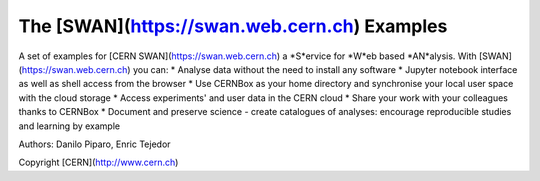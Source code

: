 .. -*- mode: rst; coding: utf-8 -*-

==============================================================================
The [SWAN](https://swan.web.cern.ch) Examples
==============================================================================
A set of examples for [CERN SWAN](https://swan.web.cern.ch) a *S*ervice for *W*eb based *AN*alysis. 
With [SWAN](https://swan.web.cern.ch) you can:
* Analyse data without the need to install any software
* Jupyter notebook interface as well as shell access from the browser
* Use CERNBox as your home directory and synchronise your local user space with the cloud storage
* Access experiments' and user data in the CERN cloud
* Share your work with your colleagues thanks to CERNBox
* Document and preserve science - create catalogues of analyses: encourage reproducible studies and learning by example

|open-swan|

Authors: Danilo Piparo, Enric Tejedor

Copyright [CERN](http://www.cern.ch)

.. |open-swan| image::  https://img.shields.io/badge/Open%20in-SWAN-orange.svg
    :target: https://swan002.cern.ch/?projurl=https://github.com/dpiparo/swanExamples.git
    :alt: Open in SWAN
    
  
